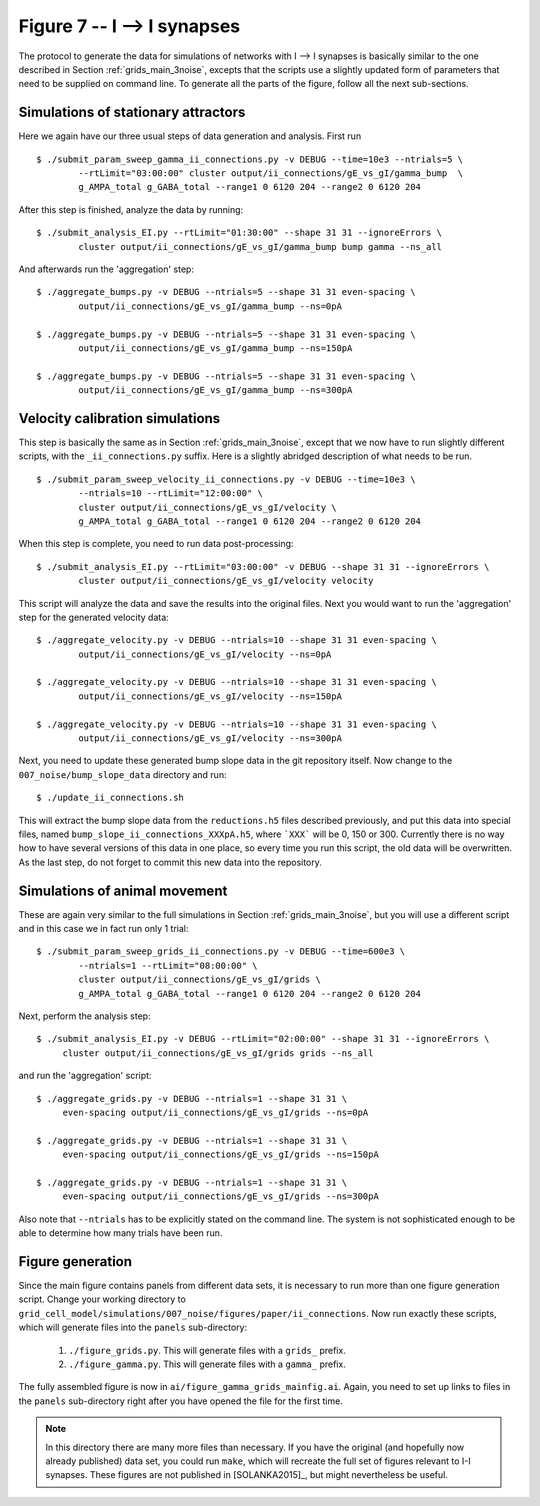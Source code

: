 .. _fig7_II:

Figure 7 -- I --> I synapses
~~~~~~~~~~~~~~~~~~~~~~~~~~~~

The protocol to generate the data for simulations of networks with I --> I
synapses is basically similar to the one described in Section
:ref:`grids_main_3noise`, excepts that the scripts use a slightly updated form
of parameters that need to be supplied on command line. To generate all the
parts of the figure, follow all the next sub-sections.

Simulations of stationary attractors
^^^^^^^^^^^^^^^^^^^^^^^^^^^^^^^^^^^^

Here we again have our three usual steps of data generation and analysis. First
run

::

    $ ./submit_param_sweep_gamma_ii_connections.py -v DEBUG --time=10e3 --ntrials=5 \
            --rtLimit="03:00:00" cluster output/ii_connections/gE_vs_gI/gamma_bump  \
            g_AMPA_total g_GABA_total --range1 0 6120 204 --range2 0 6120 204

After this step is finished, analyze the data by running: 

::

    $ ./submit_analysis_EI.py --rtLimit="01:30:00" --shape 31 31 --ignoreErrors \
            cluster output/ii_connections/gE_vs_gI/gamma_bump bump gamma --ns_all

And afterwards run the 'aggregation' step:

::

    $ ./aggregate_bumps.py -v DEBUG --ntrials=5 --shape 31 31 even-spacing \
            output/ii_connections/gE_vs_gI/gamma_bump --ns=0pA

    $ ./aggregate_bumps.py -v DEBUG --ntrials=5 --shape 31 31 even-spacing \
            output/ii_connections/gE_vs_gI/gamma_bump --ns=150pA

    $ ./aggregate_bumps.py -v DEBUG --ntrials=5 --shape 31 31 even-spacing \
            output/ii_connections/gE_vs_gI/gamma_bump --ns=300pA
 


Velocity calibration simulations
^^^^^^^^^^^^^^^^^^^^^^^^^^^^^^^^

This step is basically the same as in Section :ref:`grids_main_3noise`, except
that we now have to run slightly different scripts, with the
``_ii_connections.py`` suffix. Here is a slightly abridged description of what
needs to be run.

::

    $ ./submit_param_sweep_velocity_ii_connections.py -v DEBUG --time=10e3 \
            --ntrials=10 --rtLimit="12:00:00" \
            cluster output/ii_connections/gE_vs_gI/velocity \
            g_AMPA_total g_GABA_total --range1 0 6120 204 --range2 0 6120 204

When this step is complete, you need to run data post-processing:

::

    $ ./submit_analysis_EI.py --rtLimit="03:00:00" -v DEBUG --shape 31 31 --ignoreErrors \
            cluster output/ii_connections/gE_vs_gI/velocity velocity

This script will analyze the data and save the results into the original files.
Next you would want to run the 'aggregation' step for the generated velocity
data:

::

    $ ./aggregate_velocity.py -v DEBUG --ntrials=10 --shape 31 31 even-spacing \
            output/ii_connections/gE_vs_gI/velocity --ns=0pA

    $ ./aggregate_velocity.py -v DEBUG --ntrials=10 --shape 31 31 even-spacing \
            output/ii_connections/gE_vs_gI/velocity --ns=150pA 

    $ ./aggregate_velocity.py -v DEBUG --ntrials=10 --shape 31 31 even-spacing \
            output/ii_connections/gE_vs_gI/velocity --ns=300pA 

Next, you need to update these generated bump slope data in the git
repository itself. Now change to the ``007_noise/bump_slope_data`` directory
and run:

::

   $ ./update_ii_connections.sh

This will extract the bump slope data from the ``reductions.h5`` files
described previously, and put this data into special files, named
``bump_slope_ii_connections_XXXpA.h5``, where ```XXX``` will be 0, 150 or 300.
Currently there is no way how to have several versions of this data in one
place, so every time you run this script, the old data will be overwritten. As
the last step, do not forget to commit this new data into the repository.


Simulations of animal movement
^^^^^^^^^^^^^^^^^^^^^^^^^^^^^^

These are again very similar to the full simulations in Section
:ref:`grids_main_3noise`, but you will use a different script and in this case
we in fact run only 1 trial:

::

    $ ./submit_param_sweep_grids_ii_connections.py -v DEBUG --time=600e3 \
            --ntrials=1 --rtLimit="08:00:00" \
            cluster output/ii_connections/gE_vs_gI/grids \
            g_AMPA_total g_GABA_total --range1 0 6120 204 --range2 0 6120 204

Next, perform the analysis step:

::

   $ ./submit_analysis_EI.py -v DEBUG --rtLimit="02:00:00" --shape 31 31 --ignoreErrors \
        cluster output/ii_connections/gE_vs_gI/grids grids --ns_all

and run the 'aggregation' script:

::

   $ ./aggregate_grids.py -v DEBUG --ntrials=1 --shape 31 31 \
        even-spacing output/ii_connections/gE_vs_gI/grids --ns=0pA

   $ ./aggregate_grids.py -v DEBUG --ntrials=1 --shape 31 31 \
        even-spacing output/ii_connections/gE_vs_gI/grids --ns=150pA

   $ ./aggregate_grids.py -v DEBUG --ntrials=1 --shape 31 31 \
        even-spacing output/ii_connections/gE_vs_gI/grids --ns=300pA

Also note that ``--ntrials`` has to be explicitly stated on the command
line. The system is not sophisticated enough to be able to determine how
many trials have been run.


Figure generation
^^^^^^^^^^^^^^^^^

Since the main figure contains panels from different data sets, it is necessary
to run more than one figure generation script. Change your working directory to
``grid_cell_model/simulations/007_noise/figures/paper/ii_connections``. Now run
exactly these scripts, which will generate files into the ``panels``
sub-directory:

  1. ``./figure_grids.py``. This will generate files with a ``grids_`` prefix.

  2. ``./figure_gamma.py``. This will generate files with a ``gamma_`` prefix.

The fully assembled figure is now in ``ai/figure_gamma_grids_mainfig.ai``.
Again, you need to set up links to files in the ``panels`` sub-directory right
after you have opened the file for the first time.

.. note::

    In this directory there are many more files than necessary. If you have the
    original (and hopefully now already published) data set, you could run
    ``make``, which will recreate the full set of figures relevant to I-I
    synapses. These figures are not published in [SOLANKA2015]_, but might
    nevertheless be useful.
